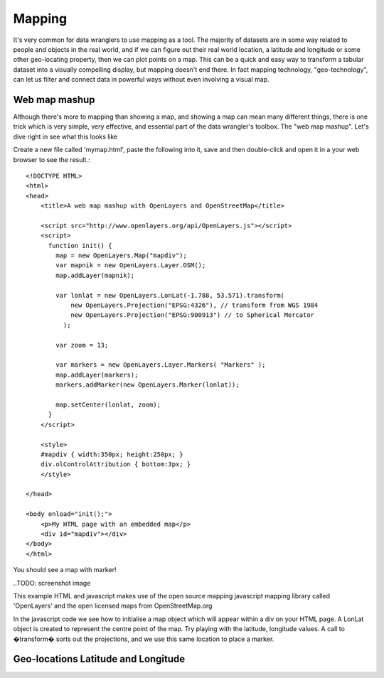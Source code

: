 Mapping
=======
It's very common for data wranglers to use mapping as a tool. The majority of datasets are in some way related to people and objects in the real world, and if we can figure out their real world location, a latitude and longitude or some other geo-locating property, then we can plot points on a map. This can be a quick and easy way to transform a tabular dataset into a visually compelling display, but mapping doesn't end there. In fact mapping technology, "geo-technology", can let us filter and connect data in powerful ways without even involving a visual map.

Web map mashup
--------------
Although there's more to mapping than showing a map, and showing a map can mean many different things, there is one trick which is very simple, very effective, and essential part of the data wrangler's toolbox. The "web map mashup". Let's dive right in see what this looks like

Create a new file called 'mymap.html', paste the following into it, save and then double-click and open it in a your web browser to see the result.::

  <!DOCTYPE HTML>
  <html>
  <head>
      <title>A web map mashup with OpenLayers and OpenStreetMap</title>
  
      <script src="http://www.openlayers.org/api/OpenLayers.js"></script>
      <script>
        function init() {
          map = new OpenLayers.Map("mapdiv");
          var mapnik = new OpenLayers.Layer.OSM();
          map.addLayer(mapnik);
  
          var lonlat = new OpenLayers.LonLat(-1.788, 53.571).transform(
              new OpenLayers.Projection("EPSG:4326"), // transform from WGS 1984
              new OpenLayers.Projection("EPSG:900913") // to Spherical Mercator
            );
  
          var zoom = 13;
  
          var markers = new OpenLayers.Layer.Markers( "Markers" );
          map.addLayer(markers);
          markers.addMarker(new OpenLayers.Marker(lonlat));
  
          map.setCenter(lonlat, zoom);
        }
      </script>
  
      <style>
      #mapdiv { width:350px; height:250px; }
      div.olControlAttribution { bottom:3px; }
      </style>
  
  </head>
  
  <body onload="init();">
      <p>My HTML page with an embedded map</p>
      <div id="mapdiv"></div>
  </body>
  </html>

You should see a map with marker!

..TODO: screenshot image
  
This example HTML and javascript makes use of the open source mapping javascript mapping library called 'OpenLayers' and the open licensed maps from OpenStreetMap.org

In the javascript code we see how to initialise a map object which will appear within a div on your HTML page. A LonLat object is created to represent the centre point of the map. Try playing with the latitude, longitude values. A call to �transform� sorts out the projections, and we use this same location to place a marker.



Geo-locations Latitude and Longitude
------------------------------------

